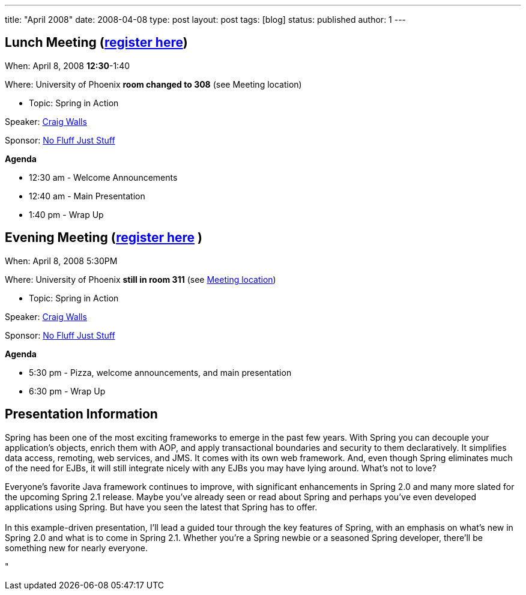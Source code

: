 ---
title: "April 2008"
date: 2008-04-08
type: post
layout: post
tags: [blog]
status: published
author: 1
---

== Lunch Meeting (link:/index.php?option=com_attend_events&task=view&id=11[register here]) +

When: April 8, 2008 *12:30*-1:40

Where: University of Phoenix *+++room changed to 308+++* (see Meeting location)

* Topic: Spring in Action

Speaker:
http://www.nofluffjuststuff.com/conference/speaker/craig_walls.html[Craig
Walls] +

Sponsor:
link:/component/option,com_weblinks/task,view/catid,15/id,15/[No Fluff
Just Stuff] +

*Agenda*

* 12:30 am - Welcome Announcements
* 12:40 am - Main Presentation
* 1:40 pm - Wrap Up

== Evening Meeting (link:/index.php?option=com_attend_events&task=view&id=12[register here] ) +

When: April 8, 2008 5:30PM

Where: University of Phoenix *+++still in room 311+++* (see
link:/component/option,com_google_maps/Itemid,31/[Meeting location])

* Topic: Spring in Action

Speaker:
http://www.nofluffjuststuff.com/conference/speaker/craig_walls.html[Craig
Walls]

Sponsor:
link:/component/option,com_weblinks/task,view/catid,15/id,15/[No Fluff
Just Stuff]

*Agenda*

* 5:30 pm - Pizza, welcome announcements, and main presentation
* 6:30 pm - Wrap Up

== Presentation Information

Spring has been one of the most exciting frameworks to emerge in the
past few years. With Spring you can decouple your application's objects,
enrich them with AOP, and apply transactional boundaries and security to
them declaratively. It simplifies data access, remoting, web services,
and JMS. It comes with its own web framework. And, even though Spring
eliminates much of the need for EJBs, it will still integrate nicely
with any EJBs you may have lying around. What's not to love?

Everyone's favorite Java framework continues to improve,
with significant enhancements in Spring 2.0 and many more slated for
the upcoming Spring 2.1 release. Maybe you've already seen or read
about Spring and perhaps you've even developed applications
using Spring. But have you seen the latest that Spring has to offer.  +
 +
In this example-driven presentation, I'll lead a guided tour through the
key features of Spring, with an emphasis on what's new in Spring 2.0 and
what is to come in Spring 2.1. Whether you're a Spring newbie or a
seasoned Spring developer, there'll be something new for
nearly everyone.

"
